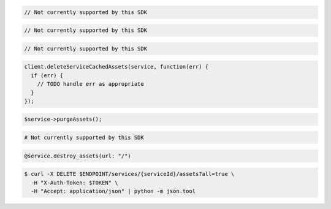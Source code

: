 .. code-block:: csharp

  // Not currently supported by this SDK

.. code-block:: go

  // Not currently supported by this SDK

.. code-block:: java

  // Not currently supported by this SDK

.. code-block:: javascript

  client.deleteServiceCachedAssets(service, function(err) {
    if (err) {
      // TODO handle err as appropriate
    }
  });

.. code-block:: php

  $service->purgeAssets();

.. code-block:: python

  # Not currently supported by this SDK

.. code-block:: ruby

  @service.destroy_assets(url: "/")

.. code-block:: sh

  $ curl -X DELETE $ENDPOINT/services/{serviceId}/assets?all=true \
    -H "X-Auth-Token: $TOKEN" \
    -H "Accept: application/json" | python -m json.tool
